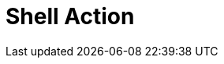 :documentationPath: /plugins/actions/
:language: en_US
:page-alternativeEditUrl: https://github.com/project-hop/hop/edit/master/plugins/actions/shell/src/main/doc/shell.adoc
= Shell Action